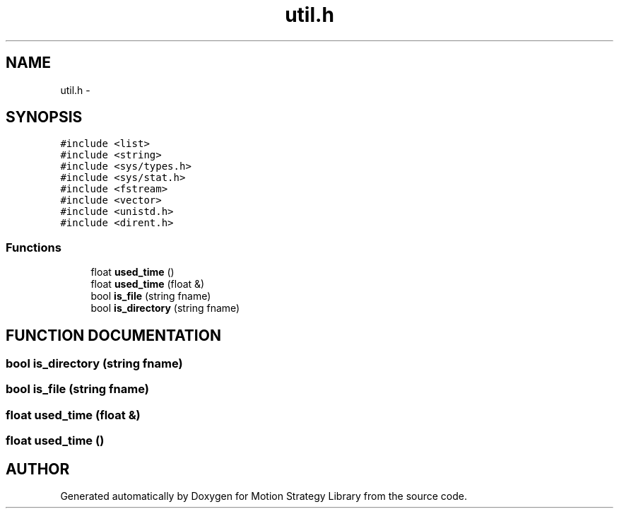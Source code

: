 .TH "util.h" 3 "24 Jul 2003" "Motion Strategy Library" \" -*- nroff -*-
.ad l
.nh
.SH NAME
util.h \- 
.SH SYNOPSIS
.br
.PP
\fC#include <list>\fP
.br
\fC#include <string>\fP
.br
\fC#include <sys/types.h>\fP
.br
\fC#include <sys/stat.h>\fP
.br
\fC#include <fstream>\fP
.br
\fC#include <vector>\fP
.br
\fC#include <unistd.h>\fP
.br
\fC#include <dirent.h>\fP
.br
.SS "Functions"

.in +1c
.ti -1c
.RI "float \fBused_time\fP ()"
.br
.ti -1c
.RI "float \fBused_time\fP (float &)"
.br
.ti -1c
.RI "bool \fBis_file\fP (string fname)"
.br
.ti -1c
.RI "bool \fBis_directory\fP (string fname)"
.br
.in -1c
.SH "FUNCTION DOCUMENTATION"
.PP 
.SS "bool is_directory (string fname)"
.PP
.SS "bool is_file (string fname)"
.PP
.SS "float used_time (float &)"
.PP
.SS "float used_time ()"
.PP
.SH "AUTHOR"
.PP 
Generated automatically by Doxygen for Motion Strategy Library from the source code.
